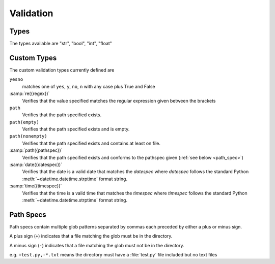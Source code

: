 
.. _Validation:

Validation
----------

.. _basic_types:
   
Types
~~~~~

The types available are "str", "bool", "int", "float"

Custom Types
~~~~~~~~~~~~

The custom validation types currently defined are

``yesno``
    matches one of ``yes``, ``y``, ``no``, ``n`` with any
    case plus True and False

:samp:`re({regex})`
    Verifies that the value specified matches the regular expression given
    between the brackets
    
``path``
    Verifies that the path specified exists.

``path(empty)``
    Verifies that the path specified exists and is empty.

``path(nonempty)``
    Verifies that the path specified exists and contains at least on file.
    
:samp:`path({pathspec})`
    Verifies that the path specified exists and conforms to the pathspec given
    (:ref:`see below <path_spec>`)

:samp:`date({datespec})`
    Verifies that the date is a valid date that matches the *datespec* where
    *datespec* follows the standard Python
    :meth:`~datetime.datetime.strptime`
    format string.
                           
:samp:`time({timespec})`
    Verifies that the time is a valid time that matches the *timespec* where
    *timespec* follows the standard Python
    :meth:`~datetime.datetime.strptime`
    format string. 

.. _path_spec:

Path Specs
~~~~~~~~~~

Path specs contain multiple glob patterns separated by commas each preceded by
either a plus or minus sign.

A plus sign (``+``) indicates that a file matching the glob must be in the
directory. 

A minus sign (``-``) indicates that a file matching the glob must not be in the
directory.

e.g. ``+test.py,-*.txt`` means the directory must have a :file:`test.py` file
included but no text files

